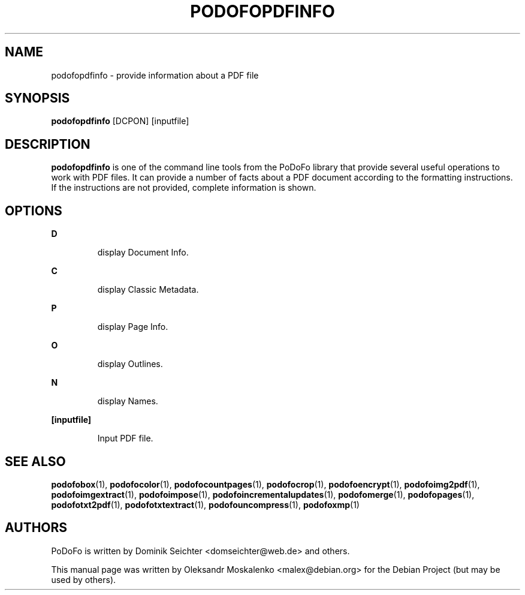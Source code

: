.TH "PODOFOPDFINFO" "1" "2010-12-09" "PoDoFo" "podofopdfinfo"
.PP
.SH NAME
podofopdfinfo \- provide information about a PDF file
.PP
.SH SYNOPSIS
\fBpodofopdfinfo\fR [DCPON] [inputfile]
.PP
.SH DESCRIPTION
.B podofopdfinfo
is one of the command line tools from the PoDoFo library that provide several
useful operations to work with PDF files\. It can provide a number of facts
about a PDF document according to the formatting instructions. If the
instructions are not provided, complete information is shown\.
.PP
.SH "OPTIONS"
.PP
\fBD\fR
.RS
.PP
display Document Info\.
.RE
.PP
\fBC\fR
.RS
.PP
display Classic Metadata\.
.RE
.PP
\fBP\fR
.RS
.PP
display Page Info\.
.RE
.PP
\fBO\fR
.RS
.PP
display Outlines\.
.RE
.PP
\fBN\fR
.RS
.PP
display Names\.
.RE
.PP
\fB[inputfile]\fR
.RS
.PP
Input PDF file\.
.RE
.PP
.SH SEE ALSO
.BR podofobox (1),
.BR podofocolor (1),
.BR podofocountpages (1),
.BR podofocrop (1),
.BR podofoencrypt (1),
.BR podofoimg2pdf (1),
.BR podofoimgextract (1),
.BR podofoimpose (1),
.BR podofoincrementalupdates (1),
.BR podofomerge (1),
.BR podofopages (1),
.BR podofotxt2pdf (1),
.BR podofotxtextract (1),
.BR podofouncompress (1),
.BR podofoxmp (1)
.PP
.SH AUTHORS
.PP
PoDoFo is written by Dominik Seichter <domseichter@web\.de> and others\.
.PP
This manual page was written by Oleksandr Moskalenko <malex@debian\.org> for
the Debian Project (but may be used by others)\.

